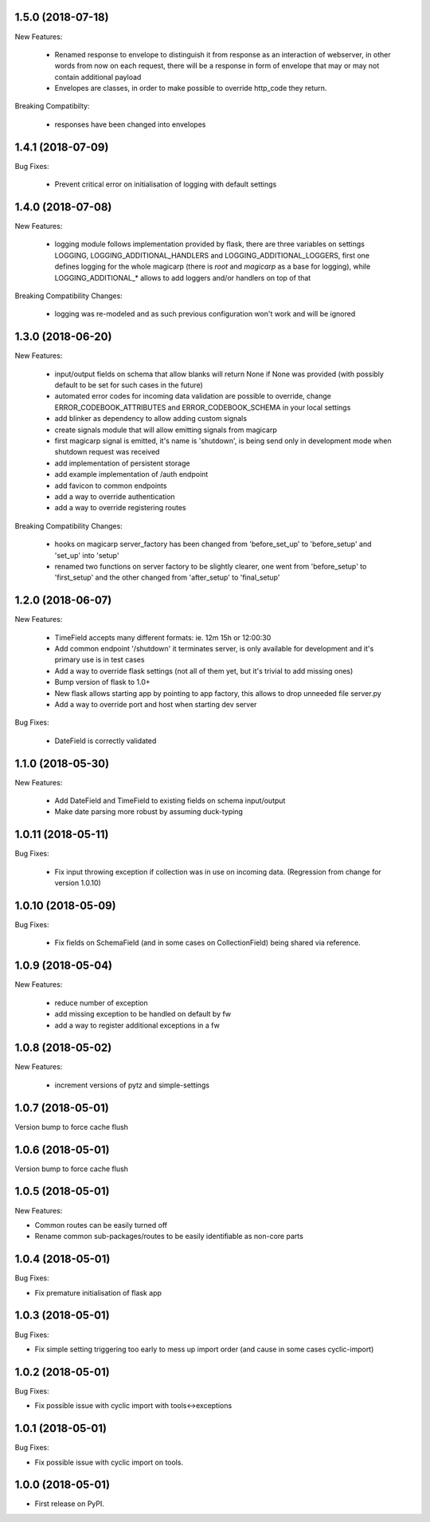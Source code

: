 1.5.0 (2018-07-18)
~~~~~~~~~~~~~~~~~~

New Features:

 * Renamed response to envelope to distinguish it from response as an
   interaction of webserver, in other words from now on each request,
   there will be a response in form of envelope that may or may not contain
   additional payload
 * Envelopes are classes, in order to make possible to override http_code they
   return.

Breaking Compatibilty:

 * responses have been changed into envelopes


1.4.1 (2018-07-09)
~~~~~~~~~~~~~~~~~~

Bug Fixes:

 * Prevent critical error on initialisation of logging with default settings


1.4.0 (2018-07-08)
~~~~~~~~~~~~~~~~~~

New Features:

 * logging module follows implementation provided by flask, there are three
   variables on settings LOGGING, LOGGING_ADDITIONAL_HANDLERS and
   LOGGING_ADDITIONAL_LOGGERS, first one defines logging for the whole magicarp
   (there is `root` and `magicarp` as a base for logging), while
   LOGGING_ADDITIONAL_* allows to add loggers and/or handlers on top of that

Breaking Compatibility Changes:

 * logging was re-modeled and as such previous configuration won't work and
   will be ignored


1.3.0 (2018-06-20)
~~~~~~~~~~~~~~~~~~

New Features:

 * input/output fields on schema that allow blanks will return None if None was
   provided (with possibly default to be set for such cases in the future)
 * automated error codes for incoming data validation are possible to override,
   change ERROR_CODEBOOK_ATTRIBUTES and ERROR_CODEBOOK_SCHEMA in your local
   settings
 * add blinker as dependency to allow adding custom signals
 * create signals module that will allow emitting signals from magicarp
 * first magicarp signal is emitted, it's name is 'shutdown', is being
   send only in development mode when shutdown request was received
 * add implementation of persistent storage
 * add example implementation of /auth endpoint
 * add favicon to common endpoints
 * add a way to override authentication
 * add a way to override registering routes

Breaking Compatibility Changes:

 * hooks on magicarp server_factory has been changed from 'before_set_up' to
   'before_setup' and 'set_up' into 'setup'
 * renamed two functions on server factory to be slightly clearer, one went
   from 'before_setup' to 'first_setup' and the other changed from
   'after_setup' to 'final_setup'


1.2.0 (2018-06-07)
~~~~~~~~~~~~~~~~~~

New Features:

 * TimeField accepts many different formats: ie. 12m 15h or 12:00:30
 * Add common endpoint '/shutdown' it terminates server, is only available for
   development and it's primary use is in test cases
 * Add a way to override flask settings (not all of them yet, but it's trivial
   to add missing ones)
 * Bump version of flask to 1.0+
 * New flask allows starting app by pointing to app factory, this allows to
   drop unneeded file server.py
 * Add a way to override port and host when starting dev server

Bug Fixes:

 * DateField is correctly validated


1.1.0 (2018-05-30)
~~~~~~~~~~~~~~~~~~

New Features:

 * Add DateField and TimeField to existing fields on schema input/output
 * Make date parsing more robust by assuming duck-typing

1.0.11 (2018-05-11)
~~~~~~~~~~~~~~~~~~

Bug Fixes:

 * Fix input throwing exception if collection was in use on incoming data.
   (Regression from change for version 1.0.10)

1.0.10 (2018-05-09)
~~~~~~~~~~~~~~~~~~

Bug Fixes:

 * Fix fields on SchemaField (and in some cases on CollectionField) being shared
   via reference.

1.0.9 (2018-05-04)
~~~~~~~~~~~~~~~~~~

New Features:

 * reduce number of exception
 * add missing exception to be handled on default by fw
 * add a way to register additional exceptions in a fw

1.0.8 (2018-05-02)
~~~~~~~~~~~~~~~~~~

New Features:

 * increment versions of pytz and simple-settings

1.0.7 (2018-05-01)
~~~~~~~~~~~~~~~~~~

Version bump to force cache flush

1.0.6 (2018-05-01)
~~~~~~~~~~~~~~~~~~

Version bump to force cache flush

1.0.5 (2018-05-01)
~~~~~~~~~~~~~~~~~~

New Features:

* Common routes can be easily turned off
* Rename common sub-packages/routes to be easily identifiable as non-core parts

1.0.4 (2018-05-01)
~~~~~~~~~~~~~~~~~~

Bug Fixes:

* Fix premature initialisation of flask app

1.0.3 (2018-05-01)
~~~~~~~~~~~~~~~~~~

Bug Fixes:

* Fix simple setting triggering too early to mess up import order (and cause
  in some cases cyclic-import)

1.0.2 (2018-05-01)
~~~~~~~~~~~~~~~~~~

Bug Fixes:

* Fix possible issue with cyclic import with tools<->exceptions

1.0.1 (2018-05-01)
~~~~~~~~~~~~~~~~~~

Bug Fixes:

* Fix possible issue with cyclic import on tools.

1.0.0 (2018-05-01)
~~~~~~~~~~~~~~~~~~

* First release on PyPI.
